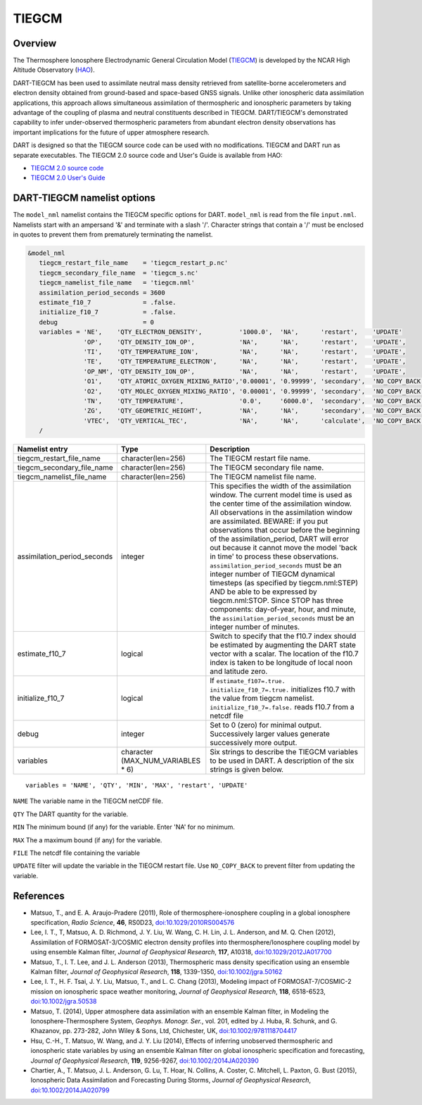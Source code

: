 .. _tiegcm:

TIEGCM
======


Overview
--------

The Thermosphere Ionosphere Electrodynamic General Circulation Model 
(`TIEGCM <http://www.hao.ucar.edu/modeling/tgcm/tie.php>`__) is developed by the NCAR
High Altitude Observatory (`HAO <https://www2.hao.ucar.edu/>`__).


DART-TIEGCM has been used to assimilate neutral mass density
retrieved from satellite-borne accelerometers and electron density obtained from ground-based and space-based GNSS
signals. Unlike other ionospheric data assimilation applications, this approach allows simultaneous assimilation of
thermospheric and ionospheric parameters by taking advantage of the coupling of plasma and neutral constituents
described in TIEGCM. DART/TIEGCM's demonstrated capability to infer under-observed thermospheric parameters from
abundant electron density observations has important implications for the future of upper atmosphere research.

DART is designed so that the TIEGCM source code can be used with no modifications.  TIEGCM and DART run as separate
executables.
The TIEGCM 2.0 source code and User's Guide is available from HAO:

- `TIEGCM 2.0 source code <http://www.hao.ucar.edu/modeling/tgcm/download.php>`__

- `TIEGCM 2.0 User's Guide <https://www.hao.ucar.edu/modeling/tgcm/tiegcm2.0/userguide/html/>`__


DART-TIEGCM namelist options
----------------------------

The ``model_nml`` namelist contains the TIEGCM specific options for DART.
``model_nml`` is read from the file ``input.nml``.
Namelists start with an ampersand '&' and terminate with a slash '/'.
Character strings that contain a '/' must be enclosed in quotes to prevent them from prematurely terminating the
namelist.

.. code-block:: text

   &model_nml 
      tiegcm_restart_file_name    = 'tiegcm_restart_p.nc'
      tiegcm_secondary_file_name  = 'tiegcm_s.nc'
      tiegcm_namelist_file_name   = 'tiegcm.nml'
      assimilation_period_seconds = 3600
      estimate_f10_7              = .false.
      initialize_f10_7            = .false.
      debug                       = 0
      variables = 'NE',    'QTY_ELECTRON_DENSITY',          '1000.0',  'NA',      'restart',    'UPDATE'
                  'OP',    'QTY_DENSITY_ION_OP',            'NA',      'NA',      'restart',    'UPDATE',
                  'TI',    'QTY_TEMPERATURE_ION',           'NA',      'NA',      'restart',    'UPDATE',
                  'TE',    'QTY_TEMPERATURE_ELECTRON',      'NA',      'NA',      'restart',    'UPDATE',
                  'OP_NM', 'QTY_DENSITY_ION_OP',            'NA',      'NA',      'restart',    'UPDATE',
                  'O1',    'QTY_ATOMIC_OXYGEN_MIXING_RATIO','0.00001', '0.99999', 'secondary',  'NO_COPY_BACK',
                  'O2',    'QTY_MOLEC_OXYGEN_MIXING_RATIO', '0.00001', '0.99999', 'secondary',  'NO_COPY_BACK',
                  'TN',    'QTY_TEMPERATURE',               '0.0',     '6000.0',  'secondary',  'NO_COPY_BACK',
                  'ZG',    'QTY_GEOMETRIC_HEIGHT',          'NA',      'NA',      'secondary',  'NO_COPY_BACK',
                  'VTEC',  'QTY_VERTICAL_TEC',              'NA',      'NA',      'calculate',  'NO_COPY_BACK'
      /



+-----------------------------+----------------------+---------------------------------------+
| Namelist entry              | Type                 | Description                           |
+=============================+======================+=======================================+
| tiegcm_restart_file_name    | character(len=256)   | The TIEGCM restart file name.         |
+-----------------------------+----------------------+---------------------------------------+
| tiegcm_secondary_file_name  | character(len=256)   | The TIEGCM secondary file name.       |
+-----------------------------+----------------------+---------------------------------------+
| tiegcm_namelist_file_name   | character(len=256)   | The TIEGCM namelist file name.        |
+-----------------------------+----------------------+---------------------------------------+
| assimilation_period_seconds | integer              | This specifies the width of the       |
|                             |                      | assimilation window. The current      |
|                             |                      | model time is used as the center time |
|                             |                      | of the assimilation window. All       |
|                             |                      | observations in the assimilation      |
|                             |                      | window are assimilated. BEWARE: if    |
|                             |                      | you put observations that occur       |
|                             |                      | before the beginning of the           |
|                             |                      | assimilation_period, DART will error  |
|                             |                      | out because it cannot move the model  |
|                             |                      | 'back in time' to process these       |
|                             |                      | observations.                         |
|                             |                      | ``assimilation_period_seconds`` must  |
|                             |                      | be an integer number of TIEGCM        |
|                             |                      | dynamical timesteps (as specified by  |
|                             |                      | tiegcm.nml:STEP) AND be able to be    |
|                             |                      | expressed by tiegcm.nml:STOP. Since   |
|                             |                      | STOP has three components:            |
|                             |                      | day-of-year, hour, and minute, the    |
|                             |                      | ``assimilation_period_seconds`` must  |
|                             |                      | be an integer number of minutes.      |
+-----------------------------+----------------------+---------------------------------------+
| estimate_f10_7              | logical              | Switch to specify that the f10.7      |
|                             |                      | index should be estimated by          |
|                             |                      | augmenting the DART state vector with |
|                             |                      | a scalar. The location of the f10.7   |
|                             |                      | index is taken to be longitude of     |
|                             |                      | local noon and latitude zero.         |
+-----------------------------+----------------------+---------------------------------------+
| initialize_f10_7            | logical              | If ``estimate_f107=.true.``           |
|                             |                      | ``initialize_f10_7=.true.``           |
|                             |                      | initializes f10.7 with the value from |
|                             |                      | tiegcm namelist.                      |
|                             |                      | ``initialize_f10_7=.false.`` reads    |
|                             |                      | f10.7 from a netcdf file              | 
+-----------------------------+----------------------+---------------------------------------+
| debug                       | integer              | Set to 0 (zero) for minimal output.   |
|                             |                      | Successively larger values generate   |
|                             |                      | successively more output.             |
+-----------------------------+----------------------+---------------------------------------+
| variables                   | character            | Six strings to describe the TIEGCM    |
|                             | (MAX_NUM_VARIABLES * | variables to be used in DART.         |
|                             | 6)                   | A description of the six strings is   |
|                             |                      | given below.                          |
+-----------------------------+----------------------+---------------------------------------+


::

      variables = 'NAME', 'QTY', 'MIN', 'MAX', 'restart', 'UPDATE'


``NAME`` The variable name in the TIEGCM netCDF file. 

``QTY`` The DART quantity for the variable.

``MIN`` The minimum bound (if any) for the variable. Enter 'NA' for no minimum.

``MAX`` The a maximum bound (if any) for the variable.  

``FILE`` The netcdf file containing the variable

``UPDATE`` filter will update the variable in the TIEGCM restart file. Use ``NO_COPY_BACK`` to prevent
filter from updating the variable.



References
----------

-  Matsuo, T., and E. A. Araujo-Pradere (2011),
   Role of thermosphere-ionosphere coupling in a global ionosphere specification,
   *Radio Science*, **46**, RS0D23, `doi:10.1029/2010RS004576 <http://dx.doi.org/doi:10.1029/2010RS004576>`__
  
-  Lee, I. T., T, Matsuo, A. D. Richmond, J. Y. Liu, W. Wang, C. H. Lin, J. L. Anderson, and M. Q. Chen (2012),
   Assimilation of FORMOSAT-3/COSMIC electron density profiles into thermosphere/Ionosphere coupling model by using
   ensemble Kalman filter,
   *Journal of Geophysical Research*, **117**, A10318,
   `doi:10.1029/2012JA017700 <http://dx.doi.org/doi:10.1029/2012JA017700>`__
  
-  Matsuo, T., I. T. Lee, and J. L. Anderson (2013),
   Thermospheric mass density specification using an ensemble Kalman filter,
   *Journal of Geophysical Research*, **118**, 1339-1350,
   `doi:10.1002/jgra.50162 <http://dx.doi.org/doi:10.1002/jgra.50162>`__
  
-  Lee, I. T., H. F. Tsai, J. Y. Liu, Matsuo, T., and L. C. Chang (2013),
   Modeling impact of FORMOSAT-7/COSMIC-2 mission on ionospheric space weather monitoring,
   *Journal of Geophysical Research*, **118**, 6518-6523,
   `doi:10.1002/jgra.50538 <http://dx.doi.org/doi:10.1002/jgra.50538>`__
  
-  Matsuo, T. (2014),
   Upper atmosphere data assimilation with an ensemble Kalman filter, in Modeling the Ionosphere-Thermosphere System,
   *Geophys. Monogr. Ser.*, vol. 201, edited by J. Huba, R. Schunk, and G. Khazanov, pp. 273-282, John Wiley & Sons,
   Ltd, Chichester, UK, `doi:10.1002/9781118704417 <http://dx.doi.org/doi:10.1002/9781118704417>`__
  
-  Hsu, C.-H., T. Matsuo, W. Wang, and J. Y. Liu (2014),
   Effects of inferring unobserved thermospheric and ionospheric state variables by using an ensemble Kalman filter on
   global ionospheric specification and forecasting,
   *Journal of Geophysical Research*, **119**, 9256-9267,
   `doi:10.1002/2014JA020390 <http://dx.doi.org/doi:10.1002/2014JA020390>`__
  
-  Chartier, A., T. Matsuo, J. L. Anderson, G. Lu, T. Hoar, N. Collins, A. Coster, C. Mitchell, L. Paxton, G. Bust
   (2015),
   Ionospheric Data Assimilation and Forecasting During Storms,
   *Journal of Geophysical Research*, `doi:10.1002/2014JA020799 <https://doi.org/10.1002/2014JA020799>`__
  
